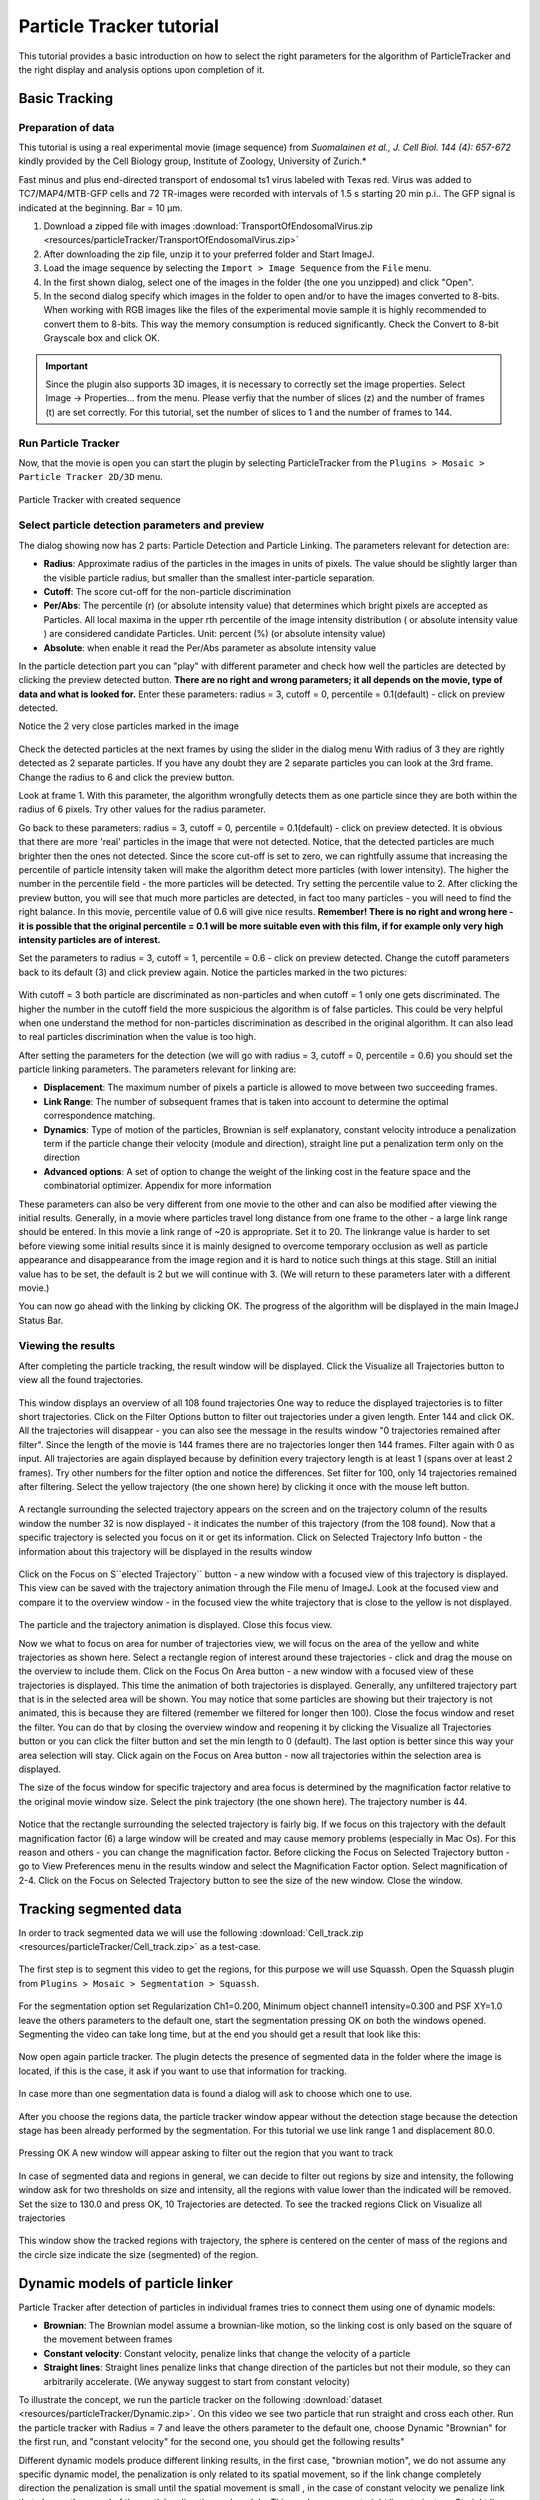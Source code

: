 .. _particletracker-tutorial:

=========================
Particle Tracker tutorial
=========================

This tutorial provides a basic introduction on how to select the right parameters for the algorithm of ParticleTracker and the right display and analysis options upon completion of it.


Basic Tracking
================

Preparation of data
-------------------

This tutorial is using a real experimental movie (image sequence) from
*Suomalainen et al., J. Cell Biol. 144 (4): 657-672* kindly provided by the Cell Biology group,
Institute of Zoology, University of Zurich.*

Fast minus and plus end-directed transport of endosomal ts1 virus labeled with Texas red.
Virus was added to TC7/MAP4/MTB-GFP cells and 72 TR-images were recorded with intervals
of 1.5 s starting 20 min p.i.. The GFP signal is indicated at the beginning. Bar = 10 µm.

1. Download a zipped file with images :download:`TransportOfEndosomalVirus.zip <resources/particleTracker/TransportOfEndosomalVirus.zip>`
#. After downloading the zip file, unzip it to your preferred folder and Start ImageJ.
#. Load the image sequence by selecting the ``Import > Image Sequence`` from the ``File`` menu.
#. In the first shown dialog, select one of the images in the folder (the one you unzipped) and click "Open".
#. In the second dialog specify which images in the folder to open and/or to have the images converted to 8-bits.
   When working with RGB images like the files of the experimental movie sample it is highly recommended to convert them to 8-bits. This way the memory consumption is reduced significantly.
   Check the Convert to 8-bit Grayscale box and click OK.

.. important::
    Since the plugin also supports 3D images, it is necessary to correctly set the image properties. Select Image -> Properties... from the menu. Please verfiy that the number of slices (z) and the number of frames (t) are set correctly. For this tutorial, set the number of slices to 1 and the number of frames to 144.

Run Particle Tracker
--------------------
Now, that the movie is open you can start the plugin by selecting ParticleTracker from the ``Plugins > Mosaic > Particle Tracker 2D/3D`` menu.

.. figure:: resources/particleTracker/dialog_cropped.jpg
    :scale: 75 %
    :align: center

    Particle Tracker with created sequence

Select particle detection parameters and preview
------------------------------------------------
The dialog showing now has 2 parts: Particle Detection and Particle Linking.
The parameters relevant for detection are:

* **Radius**: Approximate radius of the particles in the images in units of pixels. The value should be slightly larger than the visible particle radius, but smaller than the smallest inter-particle separation.
* **Cutoff**: The score cut-off for the non-particle discrimination
* **Per/Abs**: The percentile (r) (or absolute intensity value) that determines which bright pixels are accepted as Particles. All local maxima in the upper rth percentile of the image intensity distribution ( or absolute intensity value ) are considered candidate Particles. Unit: percent (%) (or absolute intensity value)
* **Absolute**: when enable it read the Per/Abs parameter as absolute intensity value



In the particle detection part you can "play" with different parameter and check how well the particles are detected by clicking the preview detected button.
**There are no right and wrong parameters; it all depends on the movie, type of data and what is looked for.**
Enter these parameters: radius = 3, cutoff = 0, percentile = 0.1(default) - click on preview detected.

Notice the 2 very close particles marked in the image

.. figure:: resources/particleTracker/2closeParticles_cropped.jpg
    :scale: 100 %
    :align: center

Check the detected particles at the next frames by using the slider in the dialog menu
With radius of 3 they are rightly detected as 2 separate particles.
If you have any doubt they are 2 separate particles you can look at the 3rd frame.
Change the radius to 6 and click the preview button.

Look at frame 1. With this parameter, the algorithm wrongfully detects them as one particle since they are both within the radius of 6 pixels.
Try other values for the radius parameter.

Go back to these parameters: radius = 3, cutoff = 0, percentile = 0.1(default) - click on preview detected.
It is obvious that there are more 'real' particles in the image that were not detected.
Notice, that the detected particles are much brighter then the ones not detected.
Since the score cut-off is set to zero, we can rightfully assume that increasing the percentile of particle intensity taken will make the algorithm detect more particles (with lower intensity).
The higher the number in the percentile field - the more particles will be detected.
Try setting the percentile value to 2.
After clicking the preview button, you will see that much more particles are detected, in fact too many particles - you will need to find the right balance.
In this movie, percentile value of 0.6 will give nice results.
**Remember! There is no right and wrong here - it is possible that the original percentile = 0.1 will be more suitable even with this film, if for example only very high intensity particles are of interest.**

Set the parameters to radius = 3, cutoff = 1, percentile = 0.6 - click on preview detected.
Change the cutoff parameters back to its default (3) and click preview again.
Notice the particles marked in the two pictures:

.. figure:: resources/particleTracker/cutoff1-3_cropped.jpg
    :scale: 100 %
    :align: center

With cutoff = 3 both particle are discriminated as non-particles and when cutoff = 1 only one gets discriminated.
The higher the number in the cutoff field the more suspicious the algorithm is of false particles.
This could be very helpful when one understand the method for non-particles discrimination as described in the original algorithm.
It can also lead to real particles discrimination when the value is too high.

After setting the parameters for the detection (we will go with radius = 3, cutoff = 0, percentile = 0.6) you should set the particle linking parameters.
The parameters relevant for linking are:

* **Displacement**: The maximum number of pixels a particle is allowed to move between two succeeding frames.
* **Link Range**: The number of subsequent frames that is taken into account to determine the optimal correspondence matching.
* **Dynamics**: Type of motion of the particles, Brownian is self explanatory, constant velocity introduce a penalization term if the particle change their velocity (module and direction), straight line put a penalization term only on the direction
* **Advanced options**: A set of option to change the weight of the linking cost in the feature space and the combinatorial optimizer. Appendix for more information

These parameters can also be very different from one movie to the other and can also be modified after viewing the initial results.
Generally, in a movie where particles travel long distance from one frame to the other - a large link range should be entered.
In this movie a link range of ~20 is appropriate. Set it to 20.
The linkrange value is harder to set before viewing some initial results since it is mainly designed to overcome temporary occlusion as well as particle appearance and disappearance from the image region and it is hard to notice such things at this stage.
Still an initial value has to be set, the default is 2 but we will continue with 3.
(We will return to these parameters later with a different movie.)

You can now go ahead with the linking by clicking OK.
The progress of the algorithm will be displayed in the main ImageJ Status Bar.


Viewing the results
-------------------

After completing the particle tracking, the result window will be displayed.
Click the Visualize all Trajectories button to view all the found trajectories.

.. figure:: resources/particleTracker/results_window_all_traj_view_cropped.jpg
    :scale: 75%
    :align: center

This window displays an overview of all 108 found trajectories
One way to reduce the displayed trajectories is to filter short trajectories.
Click on the Filter Options button to filter out trajectories under a given length.
Enter 144 and click OK. All the trajectories will disappear - you can also see the message in the results window "0 trajectories remained after filter".
Since the length of the movie is 144 frames there are no trajectories longer then 144 frames.
Filter again with 0 as input.
All trajectories are again displayed because by definition every trajectory length is at least 1 (spans over at least 2 frames).
Try other numbers for the filter option and notice the differences.
Set filter for 100, only 14 trajectories remained after filtering.
Select the yellow trajectory (the one shown here) by clicking it once with the mouse left button.

.. figure:: resources/particleTracker/selecting_yellow_traj_cropped.jpg
    :scale: 75%
    :align: center

A rectangle surrounding the selected trajectory appears on the screen and on the trajectory column of the results window the number 32 is now displayed - it indicates the number of this trajectory (from the 108 found).
Now that a specific trajectory is selected you focus on it or get its information.
Click on Selected Trajectory Info button - the information about this trajectory will be displayed in the results window

.. figure:: resources/particleTracker/selecting_yellow_traj_info_cropped.jpg
    :scale: 75%
    :align: center


Click on the Focus on S``elected Trajectory`` button - a new window with a focused view of this trajectory is displayed.
This view can be saved with the trajectory animation through the File menu of ImageJ.
Look at the focused view and compare it to the overview window - in the focused view the white trajectory that is close to the yellow is not displayed.

.. figure:: resources/particleTracker/yellow_focus_no_white.jpg
    :scale: 75%
    :align: center

The particle and the trajectory animation is displayed.
Close this focus view.

Now we what to focus on area for number of trajectories view, we will focus on the area of the yellow and white trajectories as shown here.
Select a rectangle region of interest around these trajectories - click and drag the mouse on the overview to include them.
Click on the Focus On Area button - a new window with a focused view of these trajectories is displayed.
This time the animation of both trajectories is displayed.
Generally, any unfiltered trajectory part that is in the selected area will be shown.
You may notice that some particles are showing but their trajectory is not animated, this is because they are filtered (remember we filtered for longer then 100).
Close the focus window and reset the filter. You can do that by closing the overview window and reopening it by clicking the Visualize all Trajectories button or you can click the filter button and set the min length to 0 (default).
The last option is better since this way your area selection will stay.
Click again on the Focus on Area button - now all trajectories within the selection area is displayed.

The size of the focus window for specific trajectory and area focus is determined by the magnification factor relative to the original movie window size.
Select the pink trajectory (the one shown here). The trajectory number is 44.

.. figure:: resources/particleTracker/selecting_pink_traj_cropped.jpg
    :scale: 75%
    :align: center

Notice that the rectangle surrounding the selected trajectory is fairly big.
If we focus on this trajectory with the default magnification factor (6) a large window will be created and may cause memory problems (especially in Mac Os).
For this reason and others - you can change the magnification factor.
Before clicking the Focus on Selected Trajectory button - go to View Preferences menu in the results window and select the Magnification Factor option.
Select magnification of 2-4.
Click on the Focus on Selected Trajectory button to see the size of the new window. Close the window.


Tracking segmented data
=======================

In order to track segmented data we will use the following :download:`Cell_track.zip <resources/particleTracker/Cell_track.zip>` as a test-case.

.. figure:: resources/particleTracker/Test_cell.*
    :scale: 75%
    :align: center


The first step is to segment this video to get the regions, for this purpose we will use Squassh. Open the Squassh plugin from ``Plugins > Mosaic > Segmentation > Squassh``.

.. figure:: resources/particleTracker/squassh.jpg
    :scale: 75%
    :align: center

For the segmentation option set Regularization Ch1=0.200, Minimum object channel1 intensity=0.300 and PSF XY=1.0 leave the others parameters to the default one, start the segmentation pressing OK on both the windows opened. Segmenting the video can take long time, but at the end you should get a result that look like this:


.. figure:: resources/particleTracker/segmented_data.*
    :scale: 75%
    :align: center

Now open again particle tracker. The plugin detects the presence of segmented data in the folder where the image is located, if this is the case, it ask if you want to use that information for tracking.

.. figure:: resources/particleTracker/use_seg.jpg
    :scale: 75%
    :align: center

In case more than one segmentation data is found a dialog will ask to choose which one to use.

.. figure:: resources/particleTracker/choose_seg.jpg
    :scale: 75%
    :align: center

After you choose the regions data, the particle tracker window appear without the detection stage because the detection stage has been already performed by the segmentation. For this tutorial we use link range 1 and displacement 80.0.

.. figure:: resources/particleTracker/pt_link.jpg
    :scale: 75%
    :align: center

Pressing OK A new window will appear asking to filter out the region that you want to track

.. figure:: resources/particleTracker/filter_part.jpg
    :scale: 75%
    :align: center

In case of segmented data and regions in general, we can decide to filter out regions by size and intensity, the following window ask for two thresholds on size and intensity, all the regions with value lower than the indicated will be removed. Set the size to 130.0 and press OK, 10 Trajectories are detected. To see the tracked regions Click on Visualize all trajectories

.. figure:: resources/particleTracker/atv_seg_trak.*
    :scale: 75%
    :align: center

This window show the tracked regions with trajectory, the sphere is centered on the center of mass of the regions and the circle size indicate the size (segmented) of the region.

Dynamic models of particle linker
=============================================

Particle Tracker after detection of particles in individual frames tries to connect them using one of dynamic models:

* **Brownian**: The Brownian model assume a brownian-like motion, so the linking cost is only based on the square of the movement between frames
* **Constant velocity**: Constant velocity, penalize links that change the velocity of a particle
* **Straight lines**: Straight lines penalize links that change direction of the particles but not their module, so they can arbitrarily accelerate. (We anyway suggest to start from constant velocity)

To illustrate the concept, we run the particle tracker on the following :download:`dataset <resources/particleTracker/Dynamic.zip>`.
On this video we see two particle that run straight and cross each other. Run the particle tracker with
Radius = 7 and leave the others parameter to the default one, choose Dynamic "Brownian" for the first run,
and "constant velocity" for the second one, you should get the following results"


.. |pic1| image:: resources/particleTracker/atv_tr_br.*
    :width: 45%

.. |pic2| image:: resources/particleTracker/atv_tr_lin.*
    :width: 45%

|pic1| |pic2|

Different dynamic models produce different linking results, in the first case, "brownian motion",
we do not assume any specific dynamic model, the penalization is only related to its spatial movement,
so if the link change completely direction the penalization is small until the spatial movement is small ,
in the case of constant velocity we penalize link that change the speed of the particles direction and module,
This produces more straight lines trajectory. Straight lines penalize links that change direction of
the particles but not their module, so they can arbitrarily accelerate.
(We anyway suggest to start from constant velocity)


Advanced options
================

.. figure:: resources/particleTracker/Link_factor.jpg
    :scale: 75%
    :align: center


The linking stage has the purpose to link one particle at frame n to frame n+1 or more in general two particles at two different time positions, this involve the calculation of linking costs and a combinatorial optimizer to find the best linking configuration. A link involve 3 different terms

* **Space**: 	introduce a cost if the particle move spatially across frames, it is set to 1.0 and cannot be changed
* **Feature**: 	introduce a cost if the particle change features across frames: intensity, size (in case of region tracking), p-momenta intensities
* **Dynamics**: 	introduce a cost if the particle does not follow the specified dynamic model across frames

The advanced options give the possibility to change the weight of the cost terms and choose the combinatorial optimizer.


Re-linking particles
====================

To explain the re-linking option we will use a different data sample - Artificial.zip.
Close all windows including the original movie window.
Load the new image sequence from Artificial.zip and start the plugin.
Set the particle detection parameters to: radius = 3, cutoff = 3.0, percentile = 0.9.
Set the particle linking parameters to: link range = 1, displacement = 10.
Start the algorithm and when it's done, click the View all Trajectories button.
Zoom in on the overview window for better view.
Select an area of interest to include the 2 adjacent blue and grey trajectories as shown here.

.. figure:: resources/particleTracker/blue_gray\ trajectories_cropped.png
    :scale: 75%
    :align: center


Increase the magnification factor to 8 and focus on that area.
Scroll through the focused view or view it with animation (Image -> Stacks -> Start Animation).
It seems that these two trajectories are actually 1 longer trajectory.
Why was it recognized as 2 trajectories? Scroll to slice/frame 71?
At this point, the detection algorithm, due to the set detection parameters and bad quality of the movie, did not detect the particle. This can also happen in real biological data.
Since the link range was set to 1 - the linking algorithm did not look ahead to frame 72 to check for a possible continuation to the trajectory.
Re-link the particle with link range = 2, go to the Relink Particles menu at the results window and select the set new parameters for linking.
In the dialog now opened - set the link range to 2 and click OK.
When the re linking is done, a message will be displayed in the results window: Relinking DONE! Found 10 Trajectories

.. figure:: resources/particleTracker/after_relinking_cropped.png
    :scale: 75%
    :align: center

You can already see that fewer trajectories were found (10 instead on 17).
Click on the View all Trajectories button and compare the view to the one created with link range = 1.
Focus on the blue trajectory.
The previously 2 separate trajectories are now 1 and in frame 71, were the particle was not detected, a red line is drawn to indicate a "Gap" in the trajectory - meaning a part in the trajectory that was interpolated by the algorithm to handle occlusion, exit and entry of the particle.

